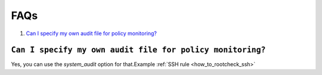 .. _faqs_rootcheck:

FAQs
=================================

1. `Can I specify my own audit file for policy monitoring?`_

``Can I specify my own audit file for policy monitoring?``
----------------------------------------------------------

Yes, you can use the *system_audit* option for that.Example :ref:`SSH rule <how_to_rootcheck_ssh>`
